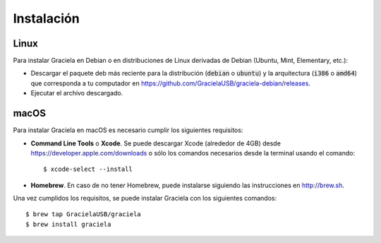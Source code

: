 ===========
Instalación
===========

-----
Linux
-----

Para instalar Graciela en Debian o en distribuciones de Linux 
derivadas de Debian (Ubuntu, Mint, Elementary, etc.):
  
- Descargar el paquete deb más reciente para la distribución (:code:`debian` o :code:`ubuntu`) y la arquitectura (:code:`i386` o :code:`amd64`) que corresponda a tu computador en https://github.com/GracielaUSB/graciela-debian/releases.
- Ejecutar el archivo descargado.

-----
macOS
-----

Para instalar Graciela en macOS es necesario cumplir los 
siguientes requisitos:

- **Command Line Tools** o **Xcode**. Se puede descargar Xcode (alrededor de 4GB) desde https://developer.apple.com/downloads o sólo los comandos necesarios desde la terminal usando el comando::

    $ xcode-select --install

- **Homebrew**. En caso de no tener Homebrew, puede instalarse siguiendo las instrucciones en http://brew.sh.

Una vez cumplidos los requisitos, se puede instalar Graciela con los siguientes comandos::

    $ brew tap GracielaUSB/graciela
    $ brew install graciela
